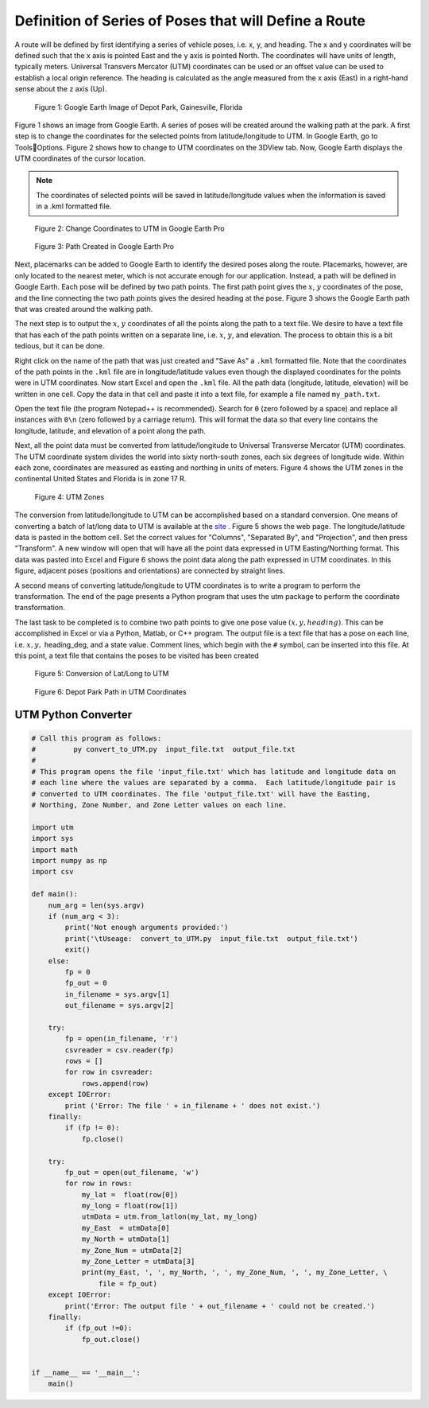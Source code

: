 Definition of Series of Poses that will Define a Route
======================================================
A route will be defined by first identifying a series of vehicle poses, i.e. x, y, and heading. The x and y coordinates will be defined such that the x 
axis is pointed East and the y axis is pointed North. The coordinates will have units of length, typically meters.  Universal Transvers Mercator (UTM) 
coordinates can be used or an offset value can be used to establish a local origin reference.  The heading is calculated as the angle measured from the 
x axis (East) in a right-hand sense about the z axis (Up).


.. figure:: images/Fig1.png
    :alt: Google Earth Image of Depot Park, Gainesville, Florida
    :width: 75%
    
    Figure 1: Google Earth Image of Depot Park, Gainesville, Florida

Figure 1 shows an image from Google Earth.  A series of poses will be created around the walking path at the park.  A first step is to change the coordinates 
for the selected points from latitude/longitude to UTM.  In Google Earth, go to ToolsOptions.  Figure 2 shows how to change to UTM coordinates on the 3DView 
tab. Now, Google Earth displays the UTM coordinates of the cursor location.

.. note:: The coordinates of selected points will be saved in latitude/longitude values when the information is saved in a .kml formatted file.

.. figure:: images/Fig2.png
    :alt: Change Coordinates to UTM in Google Earth Pro
    :width: 75%
    
    Figure 2: Change Coordinates to UTM in Google Earth Pro

.. figure:: images/Fig3.png
    :alt: Path Created in Google Earth Pro
    :width: 75%
    
    Figure 3: Path Created in Google Earth Pro

Next, placemarks can be added to Google Earth to identify the desired poses along the route.  Placemarks, however, are only located to the nearest meter, which 
is not accurate enough for our application.  Instead, a path will be defined in Google Earth.  Each pose will be defined by two path points.  The first path 
point gives the :math:`x`, :math:`y` coordinates of the pose, and the line connecting the two path points gives the desired heading at the pose.  Figure 3 shows the Google Earth 
path that was created around the walking path.

The next step is to output the :math:`x`, :math:`y` coordinates of all the points along the path to a text file. We desire to have a text file that has each of the path points 
written on a separate line, i.e. :math:`x`, :math:`y`, and elevation. The process to obtain this is a bit tedious, but it can be done.

Right click on the name of the path that was just created and "Save As" a ``.kml`` formatted file.  Note that the coordinates of the path points in the 
``.kml`` file are in longitude/latitude values even though the displayed coordinates for the points were in UTM coordinates.  Now start Excel and open the ``.kml`` file.  
All the path data (longitude, latitude, elevation) will be written in one cell.  Copy the data in that cell and paste it into a text file, for example
a file named ``my_path.txt``.

Open the text file (the program Notepad++ is recommended).  Search for ``0`` (zero followed by a space) and replace all instances with ``0\n``
(zero followed by a carriage return).  This will format the data so that every line contains the longitude, latitude, and elevation of a point along the path.

Next, all the point data must be converted from latitude/longitude to Universal Transverse Mercator (UTM) coordinates.  The UTM coordinate system divides
the world into sixty north-south zones, each six degrees of longitude wide.  Within each zone, coordinates are measured as easting and northing in units of meters. 
Figure 4 shows the UTM zones in the continental United States and Florida is in zone 17 R.

.. figure:: images/Fig4.png
    :alt: UTM Zones
    :width: 75%
    
    Figure 4: UTM Zones

The conversion from latitude/longitude to UTM can be accomplished based on a standard conversion.  One means of converting a batch of lat/long data to UTM is 
available at the `site <http://www.zonums.com/online/coords/cotrans.php?module=13>`_ .  Figure 5 shows the web page.  The longitude/latitude data is pasted in 
the bottom cell.  Set the correct values for "Columns", "Separated By", and "Projection", and then press "Transform".  A new window will open that will have 
all the point data expressed in UTM Easting/Northing format.  This data was pasted into Excel and Figure 6 shows the point data along the path expressed in 
UTM coordinates.  In this figure, adjacent poses (positions and orientations) are connected by straight lines.

A second means of converting latitude/longitude to UTM coordinates is to write a program to perform the transformation.  The end of the page presents a Python program 
that uses the utm package to perform the coordinate transformation. 

The last task to be completed is to combine two path points to give one pose value :math:`(x, y, heading)`.  This can be accomplished in Excel or via a Python, 
Matlab, or C++ program.  The output file is a text file that has a pose on each line, i.e. :math:`x, y,` heading_deg, and a state value.  Comment lines, which 
begin with the ``#`` symbol, can be inserted into this file.  At this point, a text file that contains the poses to be visited has been created

.. figure:: images/Fig5.png
    :alt: Conversion of Lat/Long to UTM
    :width: 75%
    
    Figure 5: Conversion of Lat/Long to UTM

.. figure:: images/Fig6.png
    :alt: Depot Park Path in UTM Coordinates
    :width: 75%
    
    Figure 6: Depot Park Path in UTM Coordinates

UTM Python Converter
^^^^^^^^^^^^^^^^^^^^

.. code-block:: python

    # Call this program as follows:
    #         py convert_to_UTM.py  input_file.txt  output_file.txt
    #
    # This program opens the file 'input_file.txt' which has latitude and longitude data on
    # each line where the values are separated by a comma.  Each latitude/longitude pair is
    # converted to UTM coordinates. The file 'output_file.txt' will have the Easting,
    # Northing, Zone Number, and Zone Letter values on each line.

    import utm
    import sys
    import math
    import numpy as np
    import csv

    def main():
        num_arg = len(sys.argv)
        if (num_arg < 3):
            print('Not enough arguments provided:')
            print('\tUseage:  convert_to_UTM.py  input_file.txt  output_file.txt')
            exit()
        else:
            fp = 0
            fp_out = 0
            in_filename = sys.argv[1]
            out_filename = sys.argv[2]
        
        try:
            fp = open(in_filename, 'r')
            csvreader = csv.reader(fp)
            rows = []
            for row in csvreader:
                rows.append(row)
        except IOError:
            print ('Error: The file ' + in_filename + ' does not exist.')
        finally:
            if (fp != 0):
                fp.close()

        try:
            fp_out = open(out_filename, 'w')
            for row in rows:
                my_lat =  float(row[0])
                my_long = float(row[1])
                utmData = utm.from_latlon(my_lat, my_long)
                my_East  = utmData[0]
                my_North = utmData[1]
                my_Zone_Num = utmData[2]
                my_Zone_Letter = utmData[3]
                print(my_East, ', ', my_North, ', ', my_Zone_Num, ', ', my_Zone_Letter, \
                    file = fp_out)
        except IOError:
            print('Error: The output file ' + out_filename + ' could not be created.')
        finally:
            if (fp_out !=0):
                fp_out.close()


    if __name__ == '__main__':
        main()




